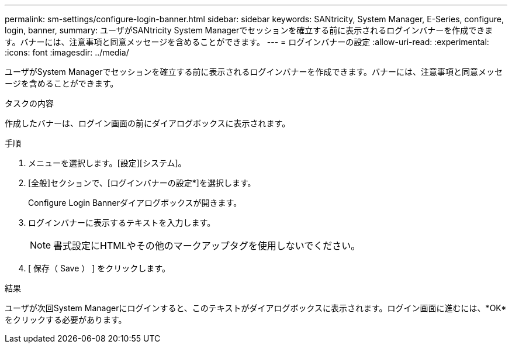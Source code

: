 ---
permalink: sm-settings/configure-login-banner.html 
sidebar: sidebar 
keywords: SANtricity, System Manager, E-Series, configure, login, banner, 
summary: ユーザがSANtricity System Managerでセッションを確立する前に表示されるログインバナーを作成できます。バナーには、注意事項と同意メッセージを含めることができます。 
---
= ログインバナーの設定
:allow-uri-read: 
:experimental: 
:icons: font
:imagesdir: ../media/


[role="lead"]
ユーザがSystem Managerでセッションを確立する前に表示されるログインバナーを作成できます。バナーには、注意事項と同意メッセージを含めることができます。

.タスクの内容
作成したバナーは、ログイン画面の前にダイアログボックスに表示されます。

.手順
. メニューを選択します。[設定][システム]。
. [全般]セクションで、[ログインバナーの設定*]を選択します。
+
Configure Login Bannerダイアログボックスが開きます。

. ログインバナーに表示するテキストを入力します。
+
[NOTE]
====
書式設定にHTMLやその他のマークアップタグを使用しないでください。

====
. [ 保存（ Save ） ] をクリックします。


.結果
ユーザが次回System Managerにログインすると、このテキストがダイアログボックスに表示されます。ログイン画面に進むには、*OK*をクリックする必要があります。
